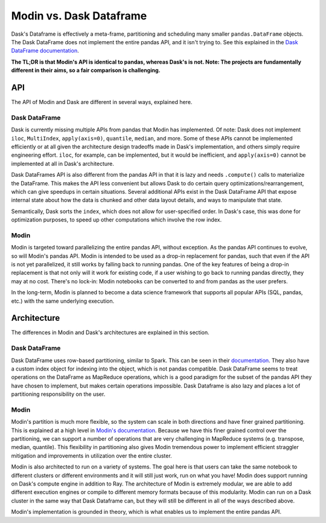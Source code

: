 Modin vs. Dask Dataframe
========================

Dask's Dataframe is effectively a meta-frame, partitioning and scheduling many smaller
``pandas.DataFrame`` objects. The Dask DataFrame does not implement the entire pandas
API, and it isn't trying to. See this explained in the `Dask DataFrame documentation`_.

**The TL;DR is that Modin's API is identical to pandas, whereas Dask's is not. Note: The
projects are fundamentally different in their aims, so a fair comparison is
challenging.**

API
---
The API of Modin and Dask are different in several ways, explained here.

Dask DataFrame
""""""""""""""

Dask is currently missing multiple APIs from pandas that Modin has implemented. Of note:
Dask does not implement ``iloc``, ``MultiIndex``, ``apply(axis=0)``, ``quantile``,
``median``, and more. Some of these APIs cannot be implemented efficiently or at all
given the architecture design tradeoffs made in Dask's implementation, and others simply
require engineering effort. ``iloc``, for example, can be implemented, but it would be
inefficient, and ``apply(axis=0)`` cannot be implemented at all in Dask's architecture.

Dask DataFrames API is also different from the pandas API in that it is lazy and needs
``.compute()`` calls to materialize the DataFrame. This makes the API less convenient
but allows Dask to do certain query optimizations/rearrangement, which can give speedups
in certain situations. Several additional APIs exist in the Dask DataFrame API that
expose internal state about how the data is chunked and other data layout details, and
ways to manipulate that state.

Semantically, Dask sorts the ``index``, which does not allow for user-specified order.
In Dask's case, this was done for optimization purposes, to speed up other computations
which involve the row index.

Modin
"""""

Modin is targeted toward parallelizing the entire pandas API, without exception.
As the pandas API continues to evolve, so will Modin's pandas API. Modin is intended to
be used as a drop-in replacement for pandas, such that even if the API is not yet
parallelized, it still works by falling back to running pandas. One of the key features
of being a drop-in replacement is that not only will it work for existing code, if a
user wishing to go back to running pandas directly, they may at no cost. There's no
lock-in: Modin notebooks can be converted to and from pandas as the user prefers.

In the long-term, Modin is planned to become a data science framework that supports all
popular APIs (SQL, pandas, etc.) with the same underlying execution.

Architecture
------------

The differences in Modin and Dask's architectures are explained in this section.

Dask DataFrame
""""""""""""""

Dask DataFrame uses row-based partitioning, similar to Spark. This can be seen in their
`documentation`_. They also have a custom index object for indexing into the object,
which is not pandas compatible. Dask DataFrame seems to treat operations on the
DataFrame as MapReduce operations, which is a good paradigm for the subset of the pandas
API they have chosen to implement, but makes certain operations impossible. Dask
Dataframe is also lazy and places a lot of partitioning responsibility on the user.

Modin
"""""

Modin's partition is much more flexible, so the system can scale in both directions and
have finer grained partitioning. This is explained at a high level in `Modin's
documentation`_. Because we have this finer grained control over the partitioning, we
can support a number of operations that are very challenging in MapReduce systems (e.g.
transpose, median, quantile). This flexibility in partitioning also gives Modin
tremendous power to implement efficient straggler mitigation and improvements in
utilization over the entire cluster.

Modin is also architected to run on a variety of systems. The goal here is that users
can take the same notebook to different clusters or different environments and it will
still just work, run on what you have! Modin does support running on Dask's compute
engine in addition to Ray. The architecture of Modin is extremely modular, we are able
to add different execution engines or compile to different memory formats because of
this modularity. Modin can run on a Dask cluster in the same way that Dask Dataframe
can, but they will still be different in all of the ways described above.

Modin's implementation is grounded in theory, which is what enables us to implement the
entire pandas API.

.. _Dask DataFrame documentation: http://docs.dask.org/en/latest/dataframe.html#common-uses-and-anti-uses
.. _documentation: http://docs.dask.org/en/latest/dataframe.html#design.
.. _Modin's documentation: https://modin.readthedocs.io/en/latest/developer/architecture.html
